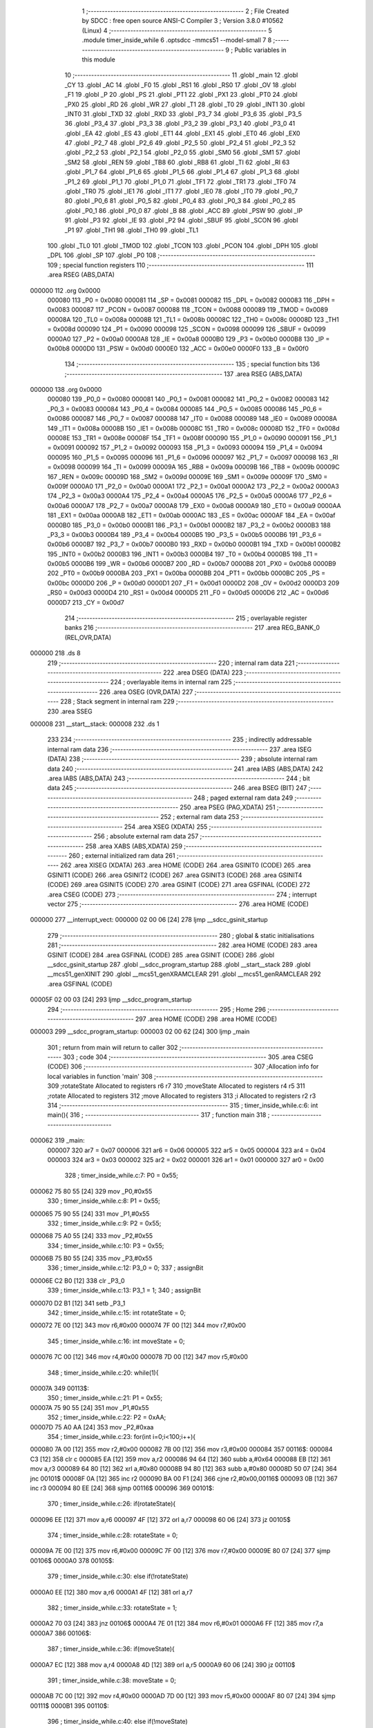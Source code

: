                                       1 ;--------------------------------------------------------
                                      2 ; File Created by SDCC : free open source ANSI-C Compiler
                                      3 ; Version 3.8.0 #10562 (Linux)
                                      4 ;--------------------------------------------------------
                                      5 	.module timer_inside_while
                                      6 	.optsdcc -mmcs51 --model-small
                                      7 	
                                      8 ;--------------------------------------------------------
                                      9 ; Public variables in this module
                                     10 ;--------------------------------------------------------
                                     11 	.globl _main
                                     12 	.globl _CY
                                     13 	.globl _AC
                                     14 	.globl _F0
                                     15 	.globl _RS1
                                     16 	.globl _RS0
                                     17 	.globl _OV
                                     18 	.globl _F1
                                     19 	.globl _P
                                     20 	.globl _PS
                                     21 	.globl _PT1
                                     22 	.globl _PX1
                                     23 	.globl _PT0
                                     24 	.globl _PX0
                                     25 	.globl _RD
                                     26 	.globl _WR
                                     27 	.globl _T1
                                     28 	.globl _T0
                                     29 	.globl _INT1
                                     30 	.globl _INT0
                                     31 	.globl _TXD
                                     32 	.globl _RXD
                                     33 	.globl _P3_7
                                     34 	.globl _P3_6
                                     35 	.globl _P3_5
                                     36 	.globl _P3_4
                                     37 	.globl _P3_3
                                     38 	.globl _P3_2
                                     39 	.globl _P3_1
                                     40 	.globl _P3_0
                                     41 	.globl _EA
                                     42 	.globl _ES
                                     43 	.globl _ET1
                                     44 	.globl _EX1
                                     45 	.globl _ET0
                                     46 	.globl _EX0
                                     47 	.globl _P2_7
                                     48 	.globl _P2_6
                                     49 	.globl _P2_5
                                     50 	.globl _P2_4
                                     51 	.globl _P2_3
                                     52 	.globl _P2_2
                                     53 	.globl _P2_1
                                     54 	.globl _P2_0
                                     55 	.globl _SM0
                                     56 	.globl _SM1
                                     57 	.globl _SM2
                                     58 	.globl _REN
                                     59 	.globl _TB8
                                     60 	.globl _RB8
                                     61 	.globl _TI
                                     62 	.globl _RI
                                     63 	.globl _P1_7
                                     64 	.globl _P1_6
                                     65 	.globl _P1_5
                                     66 	.globl _P1_4
                                     67 	.globl _P1_3
                                     68 	.globl _P1_2
                                     69 	.globl _P1_1
                                     70 	.globl _P1_0
                                     71 	.globl _TF1
                                     72 	.globl _TR1
                                     73 	.globl _TF0
                                     74 	.globl _TR0
                                     75 	.globl _IE1
                                     76 	.globl _IT1
                                     77 	.globl _IE0
                                     78 	.globl _IT0
                                     79 	.globl _P0_7
                                     80 	.globl _P0_6
                                     81 	.globl _P0_5
                                     82 	.globl _P0_4
                                     83 	.globl _P0_3
                                     84 	.globl _P0_2
                                     85 	.globl _P0_1
                                     86 	.globl _P0_0
                                     87 	.globl _B
                                     88 	.globl _ACC
                                     89 	.globl _PSW
                                     90 	.globl _IP
                                     91 	.globl _P3
                                     92 	.globl _IE
                                     93 	.globl _P2
                                     94 	.globl _SBUF
                                     95 	.globl _SCON
                                     96 	.globl _P1
                                     97 	.globl _TH1
                                     98 	.globl _TH0
                                     99 	.globl _TL1
                                    100 	.globl _TL0
                                    101 	.globl _TMOD
                                    102 	.globl _TCON
                                    103 	.globl _PCON
                                    104 	.globl _DPH
                                    105 	.globl _DPL
                                    106 	.globl _SP
                                    107 	.globl _P0
                                    108 ;--------------------------------------------------------
                                    109 ; special function registers
                                    110 ;--------------------------------------------------------
                                    111 	.area RSEG    (ABS,DATA)
      000000                        112 	.org 0x0000
                           000080   113 _P0	=	0x0080
                           000081   114 _SP	=	0x0081
                           000082   115 _DPL	=	0x0082
                           000083   116 _DPH	=	0x0083
                           000087   117 _PCON	=	0x0087
                           000088   118 _TCON	=	0x0088
                           000089   119 _TMOD	=	0x0089
                           00008A   120 _TL0	=	0x008a
                           00008B   121 _TL1	=	0x008b
                           00008C   122 _TH0	=	0x008c
                           00008D   123 _TH1	=	0x008d
                           000090   124 _P1	=	0x0090
                           000098   125 _SCON	=	0x0098
                           000099   126 _SBUF	=	0x0099
                           0000A0   127 _P2	=	0x00a0
                           0000A8   128 _IE	=	0x00a8
                           0000B0   129 _P3	=	0x00b0
                           0000B8   130 _IP	=	0x00b8
                           0000D0   131 _PSW	=	0x00d0
                           0000E0   132 _ACC	=	0x00e0
                           0000F0   133 _B	=	0x00f0
                                    134 ;--------------------------------------------------------
                                    135 ; special function bits
                                    136 ;--------------------------------------------------------
                                    137 	.area RSEG    (ABS,DATA)
      000000                        138 	.org 0x0000
                           000080   139 _P0_0	=	0x0080
                           000081   140 _P0_1	=	0x0081
                           000082   141 _P0_2	=	0x0082
                           000083   142 _P0_3	=	0x0083
                           000084   143 _P0_4	=	0x0084
                           000085   144 _P0_5	=	0x0085
                           000086   145 _P0_6	=	0x0086
                           000087   146 _P0_7	=	0x0087
                           000088   147 _IT0	=	0x0088
                           000089   148 _IE0	=	0x0089
                           00008A   149 _IT1	=	0x008a
                           00008B   150 _IE1	=	0x008b
                           00008C   151 _TR0	=	0x008c
                           00008D   152 _TF0	=	0x008d
                           00008E   153 _TR1	=	0x008e
                           00008F   154 _TF1	=	0x008f
                           000090   155 _P1_0	=	0x0090
                           000091   156 _P1_1	=	0x0091
                           000092   157 _P1_2	=	0x0092
                           000093   158 _P1_3	=	0x0093
                           000094   159 _P1_4	=	0x0094
                           000095   160 _P1_5	=	0x0095
                           000096   161 _P1_6	=	0x0096
                           000097   162 _P1_7	=	0x0097
                           000098   163 _RI	=	0x0098
                           000099   164 _TI	=	0x0099
                           00009A   165 _RB8	=	0x009a
                           00009B   166 _TB8	=	0x009b
                           00009C   167 _REN	=	0x009c
                           00009D   168 _SM2	=	0x009d
                           00009E   169 _SM1	=	0x009e
                           00009F   170 _SM0	=	0x009f
                           0000A0   171 _P2_0	=	0x00a0
                           0000A1   172 _P2_1	=	0x00a1
                           0000A2   173 _P2_2	=	0x00a2
                           0000A3   174 _P2_3	=	0x00a3
                           0000A4   175 _P2_4	=	0x00a4
                           0000A5   176 _P2_5	=	0x00a5
                           0000A6   177 _P2_6	=	0x00a6
                           0000A7   178 _P2_7	=	0x00a7
                           0000A8   179 _EX0	=	0x00a8
                           0000A9   180 _ET0	=	0x00a9
                           0000AA   181 _EX1	=	0x00aa
                           0000AB   182 _ET1	=	0x00ab
                           0000AC   183 _ES	=	0x00ac
                           0000AF   184 _EA	=	0x00af
                           0000B0   185 _P3_0	=	0x00b0
                           0000B1   186 _P3_1	=	0x00b1
                           0000B2   187 _P3_2	=	0x00b2
                           0000B3   188 _P3_3	=	0x00b3
                           0000B4   189 _P3_4	=	0x00b4
                           0000B5   190 _P3_5	=	0x00b5
                           0000B6   191 _P3_6	=	0x00b6
                           0000B7   192 _P3_7	=	0x00b7
                           0000B0   193 _RXD	=	0x00b0
                           0000B1   194 _TXD	=	0x00b1
                           0000B2   195 _INT0	=	0x00b2
                           0000B3   196 _INT1	=	0x00b3
                           0000B4   197 _T0	=	0x00b4
                           0000B5   198 _T1	=	0x00b5
                           0000B6   199 _WR	=	0x00b6
                           0000B7   200 _RD	=	0x00b7
                           0000B8   201 _PX0	=	0x00b8
                           0000B9   202 _PT0	=	0x00b9
                           0000BA   203 _PX1	=	0x00ba
                           0000BB   204 _PT1	=	0x00bb
                           0000BC   205 _PS	=	0x00bc
                           0000D0   206 _P	=	0x00d0
                           0000D1   207 _F1	=	0x00d1
                           0000D2   208 _OV	=	0x00d2
                           0000D3   209 _RS0	=	0x00d3
                           0000D4   210 _RS1	=	0x00d4
                           0000D5   211 _F0	=	0x00d5
                           0000D6   212 _AC	=	0x00d6
                           0000D7   213 _CY	=	0x00d7
                                    214 ;--------------------------------------------------------
                                    215 ; overlayable register banks
                                    216 ;--------------------------------------------------------
                                    217 	.area REG_BANK_0	(REL,OVR,DATA)
      000000                        218 	.ds 8
                                    219 ;--------------------------------------------------------
                                    220 ; internal ram data
                                    221 ;--------------------------------------------------------
                                    222 	.area DSEG    (DATA)
                                    223 ;--------------------------------------------------------
                                    224 ; overlayable items in internal ram 
                                    225 ;--------------------------------------------------------
                                    226 	.area	OSEG    (OVR,DATA)
                                    227 ;--------------------------------------------------------
                                    228 ; Stack segment in internal ram 
                                    229 ;--------------------------------------------------------
                                    230 	.area	SSEG
      000008                        231 __start__stack:
      000008                        232 	.ds	1
                                    233 
                                    234 ;--------------------------------------------------------
                                    235 ; indirectly addressable internal ram data
                                    236 ;--------------------------------------------------------
                                    237 	.area ISEG    (DATA)
                                    238 ;--------------------------------------------------------
                                    239 ; absolute internal ram data
                                    240 ;--------------------------------------------------------
                                    241 	.area IABS    (ABS,DATA)
                                    242 	.area IABS    (ABS,DATA)
                                    243 ;--------------------------------------------------------
                                    244 ; bit data
                                    245 ;--------------------------------------------------------
                                    246 	.area BSEG    (BIT)
                                    247 ;--------------------------------------------------------
                                    248 ; paged external ram data
                                    249 ;--------------------------------------------------------
                                    250 	.area PSEG    (PAG,XDATA)
                                    251 ;--------------------------------------------------------
                                    252 ; external ram data
                                    253 ;--------------------------------------------------------
                                    254 	.area XSEG    (XDATA)
                                    255 ;--------------------------------------------------------
                                    256 ; absolute external ram data
                                    257 ;--------------------------------------------------------
                                    258 	.area XABS    (ABS,XDATA)
                                    259 ;--------------------------------------------------------
                                    260 ; external initialized ram data
                                    261 ;--------------------------------------------------------
                                    262 	.area XISEG   (XDATA)
                                    263 	.area HOME    (CODE)
                                    264 	.area GSINIT0 (CODE)
                                    265 	.area GSINIT1 (CODE)
                                    266 	.area GSINIT2 (CODE)
                                    267 	.area GSINIT3 (CODE)
                                    268 	.area GSINIT4 (CODE)
                                    269 	.area GSINIT5 (CODE)
                                    270 	.area GSINIT  (CODE)
                                    271 	.area GSFINAL (CODE)
                                    272 	.area CSEG    (CODE)
                                    273 ;--------------------------------------------------------
                                    274 ; interrupt vector 
                                    275 ;--------------------------------------------------------
                                    276 	.area HOME    (CODE)
      000000                        277 __interrupt_vect:
      000000 02 00 06         [24]  278 	ljmp	__sdcc_gsinit_startup
                                    279 ;--------------------------------------------------------
                                    280 ; global & static initialisations
                                    281 ;--------------------------------------------------------
                                    282 	.area HOME    (CODE)
                                    283 	.area GSINIT  (CODE)
                                    284 	.area GSFINAL (CODE)
                                    285 	.area GSINIT  (CODE)
                                    286 	.globl __sdcc_gsinit_startup
                                    287 	.globl __sdcc_program_startup
                                    288 	.globl __start__stack
                                    289 	.globl __mcs51_genXINIT
                                    290 	.globl __mcs51_genXRAMCLEAR
                                    291 	.globl __mcs51_genRAMCLEAR
                                    292 	.area GSFINAL (CODE)
      00005F 02 00 03         [24]  293 	ljmp	__sdcc_program_startup
                                    294 ;--------------------------------------------------------
                                    295 ; Home
                                    296 ;--------------------------------------------------------
                                    297 	.area HOME    (CODE)
                                    298 	.area HOME    (CODE)
      000003                        299 __sdcc_program_startup:
      000003 02 00 62         [24]  300 	ljmp	_main
                                    301 ;	return from main will return to caller
                                    302 ;--------------------------------------------------------
                                    303 ; code
                                    304 ;--------------------------------------------------------
                                    305 	.area CSEG    (CODE)
                                    306 ;------------------------------------------------------------
                                    307 ;Allocation info for local variables in function 'main'
                                    308 ;------------------------------------------------------------
                                    309 ;rotateState               Allocated to registers r6 r7 
                                    310 ;moveState                 Allocated to registers r4 r5 
                                    311 ;rotate                    Allocated to registers 
                                    312 ;move                      Allocated to registers 
                                    313 ;i                         Allocated to registers r2 r3 
                                    314 ;------------------------------------------------------------
                                    315 ;	timer_inside_while.c:6: int main(){
                                    316 ;	-----------------------------------------
                                    317 ;	 function main
                                    318 ;	-----------------------------------------
      000062                        319 _main:
                           000007   320 	ar7 = 0x07
                           000006   321 	ar6 = 0x06
                           000005   322 	ar5 = 0x05
                           000004   323 	ar4 = 0x04
                           000003   324 	ar3 = 0x03
                           000002   325 	ar2 = 0x02
                           000001   326 	ar1 = 0x01
                           000000   327 	ar0 = 0x00
                                    328 ;	timer_inside_while.c:7: P0 = 0x55;
      000062 75 80 55         [24]  329 	mov	_P0,#0x55
                                    330 ;	timer_inside_while.c:8: P1 = 0x55;
      000065 75 90 55         [24]  331 	mov	_P1,#0x55
                                    332 ;	timer_inside_while.c:9: P2 = 0x55;
      000068 75 A0 55         [24]  333 	mov	_P2,#0x55
                                    334 ;	timer_inside_while.c:10: P3 = 0x55;
      00006B 75 B0 55         [24]  335 	mov	_P3,#0x55
                                    336 ;	timer_inside_while.c:12: P3_0 = 0;
                                    337 ;	assignBit
      00006E C2 B0            [12]  338 	clr	_P3_0
                                    339 ;	timer_inside_while.c:13: P3_1 = 1;
                                    340 ;	assignBit
      000070 D2 B1            [12]  341 	setb	_P3_1
                                    342 ;	timer_inside_while.c:15: int rotateState = 0;
      000072 7E 00            [12]  343 	mov	r6,#0x00
      000074 7F 00            [12]  344 	mov	r7,#0x00
                                    345 ;	timer_inside_while.c:16: int moveState = 0;
      000076 7C 00            [12]  346 	mov	r4,#0x00
      000078 7D 00            [12]  347 	mov	r5,#0x00
                                    348 ;	timer_inside_while.c:20: while(1){
      00007A                        349 00113$:
                                    350 ;	timer_inside_while.c:21: P1 = 0x55;
      00007A 75 90 55         [24]  351 	mov	_P1,#0x55
                                    352 ;	timer_inside_while.c:22: P2 = 0xAA;
      00007D 75 A0 AA         [24]  353 	mov	_P2,#0xaa
                                    354 ;	timer_inside_while.c:23: for(int i=0;i<100;i++){
      000080 7A 00            [12]  355 	mov	r2,#0x00
      000082 7B 00            [12]  356 	mov	r3,#0x00
      000084                        357 00116$:
      000084 C3               [12]  358 	clr	c
      000085 EA               [12]  359 	mov	a,r2
      000086 94 64            [12]  360 	subb	a,#0x64
      000088 EB               [12]  361 	mov	a,r3
      000089 64 80            [12]  362 	xrl	a,#0x80
      00008B 94 80            [12]  363 	subb	a,#0x80
      00008D 50 07            [24]  364 	jnc	00101$
      00008F 0A               [12]  365 	inc	r2
      000090 BA 00 F1         [24]  366 	cjne	r2,#0x00,00116$
      000093 0B               [12]  367 	inc	r3
      000094 80 EE            [24]  368 	sjmp	00116$
      000096                        369 00101$:
                                    370 ;	timer_inside_while.c:26: if(rotateState){
      000096 EE               [12]  371 	mov	a,r6
      000097 4F               [12]  372 	orl	a,r7
      000098 60 06            [24]  373 	jz	00105$
                                    374 ;	timer_inside_while.c:28: rotateState = 0;
      00009A 7E 00            [12]  375 	mov	r6,#0x00
      00009C 7F 00            [12]  376 	mov	r7,#0x00
      00009E 80 07            [24]  377 	sjmp	00106$
      0000A0                        378 00105$:
                                    379 ;	timer_inside_while.c:30: else if(!rotateState)
      0000A0 EE               [12]  380 	mov	a,r6
      0000A1 4F               [12]  381 	orl	a,r7
                                    382 ;	timer_inside_while.c:33: rotateState = 1;
      0000A2 70 03            [24]  383 	jnz	00106$
      0000A4 7E 01            [12]  384 	mov	r6,#0x01
      0000A6 FF               [12]  385 	mov	r7,a
      0000A7                        386 00106$:
                                    387 ;	timer_inside_while.c:36: if(moveState){
      0000A7 EC               [12]  388 	mov	a,r4
      0000A8 4D               [12]  389 	orl	a,r5
      0000A9 60 06            [24]  390 	jz	00110$
                                    391 ;	timer_inside_while.c:38: moveState = 0;
      0000AB 7C 00            [12]  392 	mov	r4,#0x00
      0000AD 7D 00            [12]  393 	mov	r5,#0x00
      0000AF 80 07            [24]  394 	sjmp	00111$
      0000B1                        395 00110$:
                                    396 ;	timer_inside_while.c:40: else if(!moveState)
      0000B1 EC               [12]  397 	mov	a,r4
      0000B2 4D               [12]  398 	orl	a,r5
                                    399 ;	timer_inside_while.c:43: moveState = 1;
      0000B3 70 03            [24]  400 	jnz	00111$
      0000B5 7C 01            [12]  401 	mov	r4,#0x01
      0000B7 FD               [12]  402 	mov	r5,a
      0000B8                        403 00111$:
                                    404 ;	timer_inside_while.c:46: P1 = 0xAA;
      0000B8 75 90 AA         [24]  405 	mov	_P1,#0xaa
                                    406 ;	timer_inside_while.c:47: P2 = 0x55;
      0000BB 75 A0 55         [24]  407 	mov	_P2,#0x55
                                    408 ;	timer_inside_while.c:50: }
      0000BE 80 BA            [24]  409 	sjmp	00113$
                                    410 	.area CSEG    (CODE)
                                    411 	.area CONST   (CODE)
                                    412 	.area XINIT   (CODE)
                                    413 	.area CABS    (ABS,CODE)
